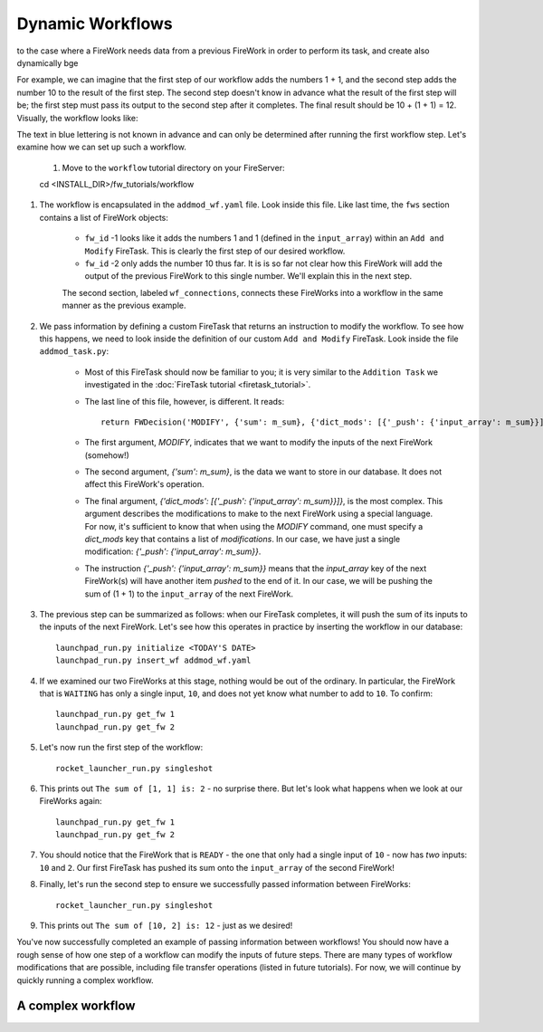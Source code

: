 =================
Dynamic Workflows
=================

to the case where a FireWork needs data from a previous FireWork in order to perform its task, and create also dynamically bge

For example, we can imagine that the first step of our workflow adds the numbers 1 + 1, and the second step adds the number 10 to the result of the first step. The second step doesn't know in advance what the result of the first step will be; the first step must pass its output to the second step after it completes. The final result should be 10 + (1 + 1) = 12. Visually, the workflow looks like:

.. image:: _static/addmod_wf.png
   :width: 200px
   :align: center
   :alt: Add and Modify WF

The text in blue lettering is not known in advance and can only be determined after running the first workflow step. Let's examine how we can set up such a workflow.

    1. Move to the ``workflow`` tutorial directory on your FireServer::

    cd <INSTALL_DIR>/fw_tutorials/workflow

#. The workflow is encapsulated in the ``addmod_wf.yaml`` file. Look inside this file. Like last time, the ``fws`` section contains a list of FireWork objects:

    * ``fw_id`` -1 looks like it adds the numbers 1 and 1 (defined in the ``input_array``) within an ``Add and Modify`` FireTask. This is clearly the first step of our desired workflow.
    * ``fw_id`` -2 only adds the number 10 thus far. It is is so far not clear how this FireWork will add the output of the previous FireWork to this single number. We'll explain this in the next step.

    The second section, labeled ``wf_connections``, connects these FireWorks into a workflow in the same manner as the previous example.

#. We pass information by defining a custom FireTask that returns an instruction to modify the workflow. To see how this happens, we need to look inside the definition of our custom ``Add and Modify`` FireTask. Look inside the file ``addmod_task.py``:

    * Most of this FireTask should now be familiar to you; it is very similar to the ``Addition Task`` we investigated in the :doc:`FireTask tutorial <firetask_tutorial>`.
    * The last line of this file, however, is different. It reads::

        return FWDecision('MODIFY', {'sum': m_sum}, {'dict_mods': [{'_push': {'input_array': m_sum}}]})

    * The first argument, *MODIFY*, indicates that we want to modify the inputs of the next FireWork (somehow!)
    * The second argument, *{'sum': m_sum}*, is the data we want to store in our database. It does not affect this FireWork's operation.
    * The final argument, *{'dict_mods': [{'_push': {'input_array': m_sum}}]}*, is the most complex. This argument describes the modifications to make to the next FireWork using a special language. For now, it's sufficient to know that when using the *MODIFY* command, one must specify a *dict_mods* key that contains a list of *modifications*. In our case, we have just a single modification: *{'_push': {'input_array': m_sum}}*.
    * The instruction *{'_push': {'input_array': m_sum}}* means that the *input_array* key of the next FireWork(s) will have another item *pushed* to the end of it. In our case, we will be pushing the sum of (1 + 1) to the ``input_array`` of the next FireWork.

#. The previous step can be summarized as follows: when our FireTask completes, it will push the sum of its inputs to the inputs of the next FireWork. Let's see how this operates in practice by inserting the workflow in our database::

    launchpad_run.py initialize <TODAY'S DATE>
    launchpad_run.py insert_wf addmod_wf.yaml

#. If we examined our two FireWorks at this stage, nothing would be out of the ordinary. In particular, the FireWork that is ``WAITING`` has only a single input, ``10``, and does not yet know what number to add to ``10``. To confirm::

    launchpad_run.py get_fw 1
    launchpad_run.py get_fw 2

#. Let's now run the first step of the workflow::

    rocket_launcher_run.py singleshot

#. This prints out ``The sum of [1, 1] is: 2`` - no surprise there. But let's look what happens when we look at our FireWorks again::

    launchpad_run.py get_fw 1
    launchpad_run.py get_fw 2

#. You should notice that the FireWork that is ``READY`` - the one that only had a single input of ``10`` - now has *two* inputs: ``10`` and ``2``. Our first FireTask has pushed its sum onto the ``input_array`` of the second FireWork!

#. Finally, let's run the second step to ensure we successfully passed information between FireWorks::

    rocket_launcher_run.py singleshot

#. This prints out ``The sum of [10, 2] is: 12`` - just as we desired!

You've now successfully completed an example of passing information between workflows! You should now have a rough sense of how one step of a workflow can modify the inputs of future steps. There are many types of workflow modifications that are possible, including file transfer operations (listed in future tutorials). For now, we will continue by quickly running a complex workflow.

A complex workflow
==================
